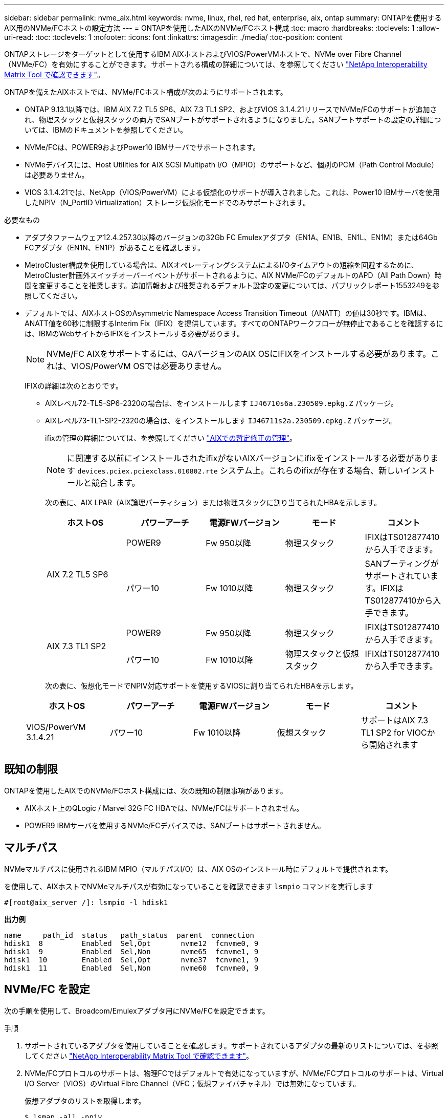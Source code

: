 ---
sidebar: sidebar 
permalink: nvme_aix.html 
keywords: nvme, linux, rhel, red hat, enterprise, aix, ontap 
summary: ONTAPを使用するAIX用のNVMe/FCホストの設定方法 
---
= ONTAPを使用したAIXのNVMe/FCホスト構成
:toc: macro
:hardbreaks:
:toclevels: 1
:allow-uri-read: 
:toc: 
:toclevels: 1
:nofooter: 
:icons: font
:linkattrs: 
:imagesdir: ./media/
:toc-position: content


[role="lead"]
ONTAPストレージをターゲットとして使用するIBM AIXホストおよびVIOS/PowerVMホストで、NVMe over Fibre Channel（NVMe/FC）を有効にすることができます。サポートされる構成の詳細については、を参照してください link:https://mysupport.netapp.com/matrix/["NetApp Interoperability Matrix Tool で確認できます"^]。

ONTAPを備えたAIXホストでは、NVMe/FCホスト構成が次のようにサポートされます。

* ONTAP 9.13.1以降では、IBM AIX 7.2 TL5 SP6、AIX 7.3 TL1 SP2、およびVIOS 3.1.4.21リリースでNVMe/FCのサポートが追加され、物理スタックと仮想スタックの両方でSANブートがサポートされるようになりました。SANブートサポートの設定の詳細については、IBMのドキュメントを参照してください。
* NVMe/FCは、POWER9およびPower10 IBMサーバでサポートされます。
* NVMeデバイスには、Host Utilities for AIX SCSI Multipath I/O（MPIO）のサポートなど、個別のPCM（Path Control Module）は必要ありません。
* VIOS 3.1.4.21では、NetApp（VIOS/PowerVM）による仮想化のサポートが導入されました。これは、Power10 IBMサーバを使用したNPIV（N_PortID Virtualization）ストレージ仮想化モードでのみサポートされます。


.必要なもの
* アダプタファームウェア12.4.257.30以降のバージョンの32Gb FC Emulexアダプタ（EN1A、EN1B、EN1L、EN1M）または64Gb FCアダプタ（EN1N、EN1P）があることを確認します。
* MetroCluster構成を使用している場合は、AIXオペレーティングシステムによるI/Oタイムアウトの短縮を回避するために、MetroCluster計画外スイッチオーバーイベントがサポートされるように、AIX NVMe/FCのデフォルトのAPD（All Path Down）時間を変更することを推奨します。追加情報および推奨されるデフォルト設定の変更については、パブリックレポート1553249を参照してください。
* デフォルトでは、AIXホストOSのAsymmetric Namespace Access Transition Timeout（ANATT）の値は30秒です。IBMは、ANATT値を60秒に制限するInterim Fix（IFIX）を提供しています。すべてのONTAPワークフローが無停止であることを確認するには、IBMのWebサイトからIFIXをインストールする必要があります。
+

NOTE: NVMe/FC AIXをサポートするには、GAバージョンのAIX OSにIFIXをインストールする必要があります。これは、VIOS/PowerVM OSでは必要ありません。

+
IFIXの詳細は次のとおりです。

+
** AIXレベル72-TL5-SP6-2320の場合は、をインストールします `IJ46710s6a.230509.epkg.Z` パッケージ。
** AIXレベル73-TL1-SP2-2320の場合は、をインストールします `IJ46711s2a.230509.epkg.Z` パッケージ。
+
ifixの管理の詳細については、を参照してください link:http://www-01.ibm.com/support/docview.wss?uid=isg3T1012104["AIXでの暫定修正の管理"^]。

+

NOTE: に関連する以前にインストールされたifixがないAIXバージョンにifixをインストールする必要があります `devices.pciex.pciexclass.010802.rte` システム上。これらのifixが存在する場合、新しいインストールと競合します。

+
次の表に、AIX LPAR（AIX論理パーティション）または物理スタックに割り当てられたHBAを示します。

+
[cols="10,10,10,10,10"]
|===
| ホストOS | パワーアーチ | 電源FWバージョン | モード | コメント 


.2+| AIX 7.2 TL5 SP6 | POWER9 | Fw 950以降 | 物理スタック | IFIXはTS012877410から入手できます。 


| パワー10 | Fw 1010以降 | 物理スタック | SANブーティングがサポートされています。IFIXはTS012877410から入手できます。 


.2+| AIX 7.3 TL1 SP2 | POWER9 | Fw 950以降 | 物理スタック | IFIXはTS012877410から入手できます。 


| パワー10 | Fw 1010以降 | 物理スタックと仮想スタック | IFIXはTS012877410から入手できます。 
|===
+
次の表に、仮想化モードでNPIV対応サポートを使用するVIOSに割り当てられたHBAを示します。

+
[cols="10,10,10,10,10"]
|===
| ホストOS | パワーアーチ | 電源FWバージョン | モード | コメント 


| VIOS/PowerVM 3.1.4.21 | パワー10 | Fw 1010以降 | 仮想スタック | サポートはAIX 7.3 TL1 SP2 for VIOCから開始されます 
|===






== 既知の制限

ONTAPを使用したAIXでのNVMe/FCホスト構成には、次の既知の制限事項があります。

* AIXホスト上のQLogic / Marvel 32G FC HBAでは、NVMe/FCはサポートされません。
* POWER9 IBMサーバを使用するNVMe/FCデバイスでは、SANブートはサポートされません。




== マルチパス

NVMeマルチパスに使用されるIBM MPIO（マルチパスI/O）は、AIX OSのインストール時にデフォルトで提供されます。

を使用して、AIXホストでNVMeマルチパスが有効になっていることを確認できます `lsmpio` コマンドを実行します

[listing]
----
#[root@aix_server /]: lsmpio -l hdisk1
----
*出力例*

[listing]
----
name     path_id  status   path_status  parent  connection
hdisk1  8         Enabled  Sel,Opt       nvme12  fcnvme0, 9
hdisk1  9         Enabled  Sel,Non       nvme65  fcnvme1, 9
hdisk1  10        Enabled  Sel,Opt       nvme37  fcnvme1, 9
hdisk1  11        Enabled  Sel,Non       nvme60  fcnvme0, 9
----


== NVMe/FC を設定

次の手順を使用して、Broadcom/Emulexアダプタ用にNVMe/FCを設定できます。

.手順
. サポートされているアダプタを使用していることを確認します。サポートされているアダプタの最新のリストについては、を参照してください link:https://mysupport.netapp.com/matrix/["NetApp Interoperability Matrix Tool で確認できます"^]。
. NVMe/FCプロトコルのサポートは、物理FCではデフォルトで有効になっていますが、NVMe/FCプロトコルのサポートは、Virtual I/O Server（VIOS）のVirtual Fibre Channel（VFC；仮想ファイバチャネル）では無効になっています。
+
仮想アダプタのリストを取得します。

+
[listing]
----
$ lsmap -all -npiv
----
+
*出力例*

+
[listing]
----
Name          Physloc                            ClntID ClntName       ClntOS
------------- ---------------------------------- ------ -------------- -------
vfchost0      U9105.22A.785DB61-V2-C2                 4 s1022-iop-mcc- AIX
Status:LOGGED_IN
FC name:fcs4                    FC loc code:U78DA.ND0.WZS01UY-P0-C7-T0
Ports logged in:3
Flags:0xea<LOGGED_IN,STRIP_MERGE,SCSI_CLIENT,NVME_CLIENT>
VFC client name:fcs0            VFC client DRC:U9105.22A.785DB61-V4-C2
----
. を実行して、アダプタでNVMe/FCプロトコルのサポートを有効にします `ioscli vfcctrl` VIOSでのコマンド：
+
[listing]
----
$  vfcctrl -enable -protocol nvme -vadapter vfchost0
----
+
*出力例*

+
[listing]
----
The "nvme" protocol for "vfchost0" is enabled.
----
. アダプタでサポートが有効になっていることを確認します。
+
[listing]
----
# lsattr -El vfchost0
----
+
*出力例*

+
[listing]
----
alt_site_wwpn       WWPN to use - Only set after migration   False
current_wwpn  0     WWPN to use - Only set after migration   False
enable_nvme   yes   Enable or disable NVME protocol for NPIV True
label               User defined label                       True
limit_intr    false Limit NPIV Interrupt Sources             True
map_port      fcs4  Physical FC Port                         False
num_per_nvme  0     Number of NPIV NVME queues per range     True
num_per_range 0     Number of NPIV SCSI queues per range     True
----
. 現在のすべてのアダプタまたは選択したアダプタに対してNVMe/FCプロトコルを有効にします。
+
.. すべてのアダプタに対してNVMe/FCプロトコルを有効にします。
+
... を変更します `dflt_enabl_nvme` の属性値 `viosnpiv0` 疑似デバイスをに送信します `yes`。
... を設定します `enable_nvme` 属性値をに設定します `yes` すべてのVFCホストデバイスに対して。
+
[listing]
----
# chdev -l viosnpiv0 -a dflt_enabl_nvme=yes
----
+
[listing]
----
# lsattr -El viosnpiv0
----
+
*出力例*

+
[listing]
----
bufs_per_cmd    10  NPIV Number of local bufs per cmd                    True
dflt_enabl_nvme yes Default NVME Protocol setting for a new NPIV adapter True
num_local_cmds  5   NPIV Number of local cmds per channel                True
num_per_nvme    8   NPIV Number of NVME queues per range                 True
num_per_range   8   NPIV Number of SCSI queues per range                 True
secure_va_info  no  NPIV Secure Virtual Adapter Information              True
----


.. を変更して、選択したアダプタのNVMe/FCプロトコルを有効にします `enable_nvme` へのVFCホストデバイス属性の値 `yes`。


. 確認します `FC-NVMe Protocol Device` がサーバに作成されました：
+
[listing]
----
# [root@aix_server /]: lsdev |grep fcnvme
----
+
* exmaple output *

+
[listing]
----
fcnvme0       Available 00-00-02    FC-NVMe Protocol Device
fcnvme1       Available 00-01-02    FC-NVMe Protocol Device
----
. サーバからホストのNQNを記録します。
+
[listing]
----
# [root@aix_server /]: lsattr -El fcnvme0
----
+
*出力例*

+
[listing]
----
attach     switch                                                               How this adapter is connected  False
autoconfig available                                                            Configuration State            True
host_nqn   nqn.2014-08.org.nvmexpress:uuid:64e039bd-27d2-421c-858d-8a378dec31e8 Host NQN (NVMe Qualified Name) True
----
+
[listing]
----
[root@aix_server /]: lsattr -El fcnvme1
----
+
*出力例*

+
[listing]
----
attach     switch                                                               How this adapter is connected  False
autoconfig available                                                            Configuration State            True
host_nqn   nqn.2014-08.org.nvmexpress:uuid:64e039bd-27d2-421c-858d-8a378dec31e8 Host NQN (NVMe Qualified Name) True
----
. ホストのNQNをチェックし、ONTAPアレイの対応するサブシステムのホストのNQN文字列と一致することを確認します。
+
[listing]
----
::> vserver nvme subsystem host show -vserver vs_s922-55-lpar2
----
+
*出力例*

+
[listing]
----
Vserver         Subsystem                Host NQN
------- --------- ----------------------------------------------------------
vs_s922-55-lpar2 subsystem_s922-55-lpar2 nqn.2014-08.org.nvmexpress:uuid:64e039bd-27d2-421c-858d-8a378dec31e8
----
. イニシエータポートが動作しており、ターゲットLIFが表示されていることを確認します。




== NVMe/FC を検証

ONTAPネームスペースがホストに正しく反映されていることを確認する必要があります。これを行うには、次のコマンドを実行します。

[listing]
----
# [root@aix_server /]: lsdev -Cc disk |grep NVMe
----
*出力例*

[listing]
----
hdisk1  Available 00-00-02 NVMe 4K Disk
----
マルチパスのステータスを確認できます。

[listing]
----
#[root@aix_server /]: lsmpio -l hdisk1
----
*出力例*

[listing]
----
name     path_id  status   path_status  parent  connection
hdisk1  8        Enabled  Sel,Opt      nvme12  fcnvme0, 9
hdisk1  9        Enabled  Sel,Non      nvme65  fcnvme1, 9
hdisk1  10       Enabled  Sel,Opt      nvme37  fcnvme1, 9
hdisk1  11       Enabled  Sel,Non      nvme60  fcnvme0, 9
----


== 既知の問題

ONTAPを備えたAIXでのNVMe/FCホストの設定には、次の既知の問題があります。

[cols="10,30,30"]
|===
| BURT ID | タイトル | 説明 


| 1553249 | MCC計画外スイッチオーバーイベントをサポートするために変更されるAIX NVMe/FCのデフォルトAPD時間 | AIXオペレーティングシステムでは、NVMe/FCにデフォルトで20秒のオールパスダウン（APD）タイムアウト値が使用されます。  ただし、ONTAP MetroClusterの自動計画外スイッチオーバー（AUSO）とTiebreakerで開始されるスイッチオーバーのワークフローには、APDのタイムアウト時間よりも少し時間がかかり、I/Oエラーが発生することがあります。 


| 1546017だ | AIX NVMe/FCではANATTの上限が60秒に設定されていますが、ONTAPでは120秒に設定されています | ONTAPは、120秒のコントローラ識別でANA（非対称ネームスペースアクセス）移行タイムアウトをアドバタイズします。現在、IFIXでは、AIXはコントローラ識別からANA移行タイムアウトを読み取りますが、その制限を超えている場合は実質的に60秒にクランプします。 


| 1541386年 | AIX NVMe/FCがANATTの有効期限後にEIOにヒットしました | Storage Failover（SFO；ストレージフェイルオーバー）イベントが発生した場合、特定のパスでANA（非対称ネームスペースアクセス）移行がタイムアウトの上限を超えると、ネームスペースへの正常な代替パスがあるにもかかわらず、AIX NVMe/FCホストがI/Oエラーで失敗します。 


| 1541380 | AIX NVMe/FCは、ANATTのハーフ/フルの有効期限が切れるまで待機してから、ANA AENのあとにI/Oを再開します | IBM AIX NVMe/FCでは、ONTAPで公開されるAsynchronous Notification（AEN；非同期通知）の一部がサポートされません。このように最適化されていないANA処理は、SFO処理中に最適化されていません。 
|===


== トラブルシューティング

NVMe/FCの障害をトラブルシューティングする前に、実行している構成がIMTの仕様に準拠していることを確認してください。
問題が解決しない場合は、テクニカルサポートに連絡してトリアージを進めてください。
